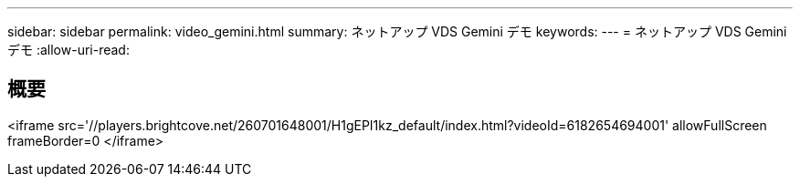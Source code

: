 ---
sidebar: sidebar 
permalink: video_gemini.html 
summary: ネットアップ VDS Gemini デモ 
keywords:  
---
= ネットアップ VDS Gemini デモ
:allow-uri-read: 




== 概要

<iframe src='//players.brightcove.net/260701648001/H1gEPI1kz_default/index.html?videoId=6182654694001' allowFullScreen frameBorder=0 </iframe>
